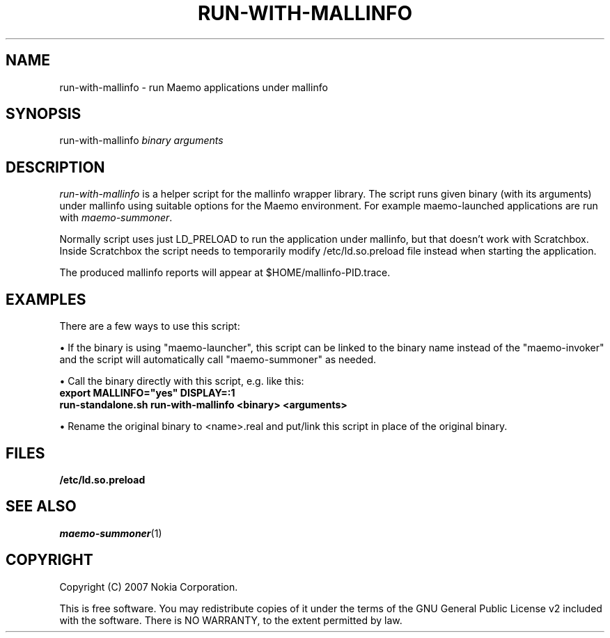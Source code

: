 .TH RUN-WITH-MALLINFO 1 "2007-11-06" "sp-meminfo"
.SH NAME
run-with-mallinfo - run Maemo applications under mallinfo
.SH SYNOPSIS
run-with-mallinfo \fIbinary\fP \fIarguments\fP
.SH DESCRIPTION
\fIrun-with-mallinfo\fP is a helper script for the mallinfo
wrapper library. The script runs given binary (with its arguments)
under mallinfo using suitable options for the Maemo environment.  For
example maemo-launched applications are run with \fImaemo-summoner\fP.
.PP
Normally script uses just LD_PRELOAD to run the application under
mallinfo, but that doesn't work with Scratchbox. Inside Scratchbox
the script needs to temporarily modify /etc/ld.so.preload file instead
when starting the application.
.PP
The produced mallinfo reports will appear at $HOME/mallinfo-PID.trace.
.SH EXAMPLES
There are a few ways to use this script:
.PP
\(bu If the binary is using "maemo-launcher", this script can be linked
to the binary name instead of the "maemo-invoker" and the script will
automatically call "maemo-summoner" as needed.
.PP
\(bu Call the binary directly with this script, e.g. like this:
.br
.B	export MALLINFO="yes" DISPLAY=:1
.br
.B      run-standalone.sh run-with-mallinfo <binary> <arguments>
.PP
\(bu Rename the original binary to <name>.real and put/link this
script in place of the original binary.
.PP
.SH FILES
.br
.B	/etc/ld.so.preload
.SH SEE ALSO
.IR maemo-summoner (1)
.SH COPYRIGHT
Copyright (C) 2007 Nokia Corporation.
.PP
This is free software.  You may redistribute copies of it under the
terms of the GNU General Public License v2 included with the software.
There is NO WARRANTY, to the extent permitted by law.

